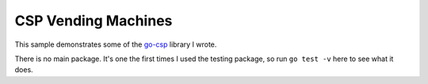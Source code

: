####################
CSP Vending Machines
####################

This sample demonstrates some of the `go-csp`_ library I wrote.

There is no main package. It's one the first times I used the testing package,
so run ``go test -v`` here to see what it does.

.. _go-csp: https://github.com/dbc60/go-csp
